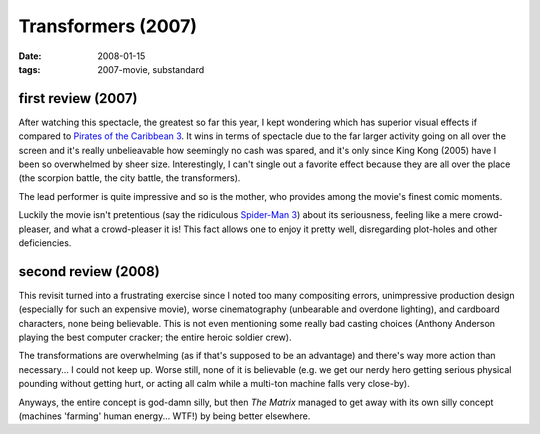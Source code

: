 Transformers (2007)
===================

:date: 2008-01-15
:tags: 2007-movie, substandard



first review (2007)
-------------------

After watching this spectacle, the greatest so far this year, I kept
wondering which has superior visual effects if compared to `Pirates of
the Caribbean 3`__. It wins in terms of spectacle due to the far larger
activity going on all over the screen and it's really unbelieavable how
seemingly no cash was spared, and it's only since King Kong (2005) have
I been so overwhelmed by sheer size. Interestingly, I can't single out a
favorite effect because they are all over the place (the scorpion
battle, the city battle, the transformers).

The lead performer is quite impressive and so is the mother, who
provides among the movie's finest comic moments.

Luckily the movie isn't pretentious (say the ridiculous `Spider-Man 3`__)
about its seriousness, feeling like a mere crowd-pleaser,
and what a crowd-pleaser it is! This fact allows one to enjoy it pretty
well, disregarding plot-holes and other deficiencies.

second review (2008)
--------------------

This revisit turned into a frustrating exercise since I noted too many
compositing errors, unimpressive production design (especially for such
an expensive movie), worse cinematography (unbearable and overdone
lighting), and cardboard characters, none being believable. This is not even
mentioning some really bad casting choices (Anthony Anderson playing the best
computer cracker; the entire heroic soldier crew).

The transformations are overwhelming (as if that's supposed to be an
advantage) and there's way more action than necessary... I could not
keep up. Worse still, none of it is believable (e.g. we get our nerdy hero
getting serious physical pounding without getting hurt, or acting all
calm while a multi-ton machine falls very close-by).

Anyways, the entire concept is god-damn silly, but then *The Matrix*
managed to get away with its own silly concept (machines 'farming' human
energy... WTF!) by being better elsewhere.


__ http://movies.tshepang.net/pirates-of-the-caribbean-3
__ http://movies.tshepang.net/spider-man-3-2007
